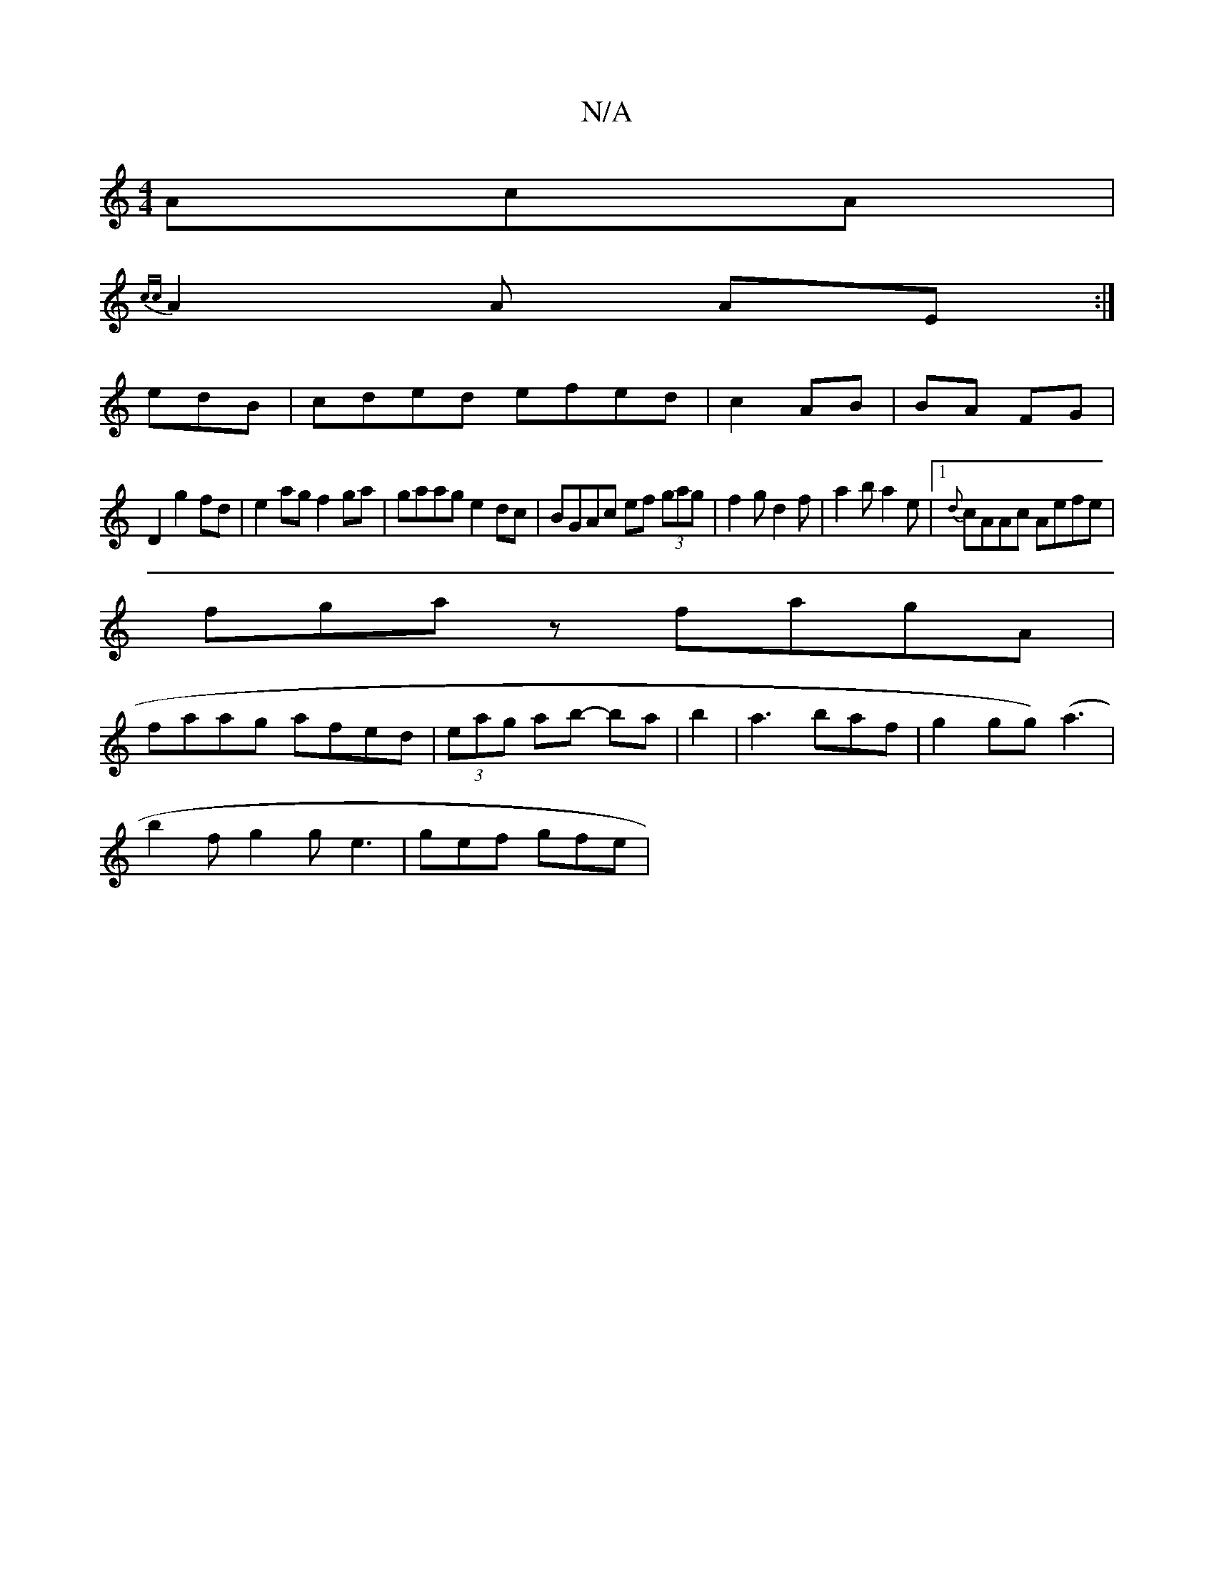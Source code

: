 X:1
T:N/A
M:4/4
R:N/A
K:Cmajor
AcA|
{cc}A2 A AE:|
edB|cded efed|c2 AB|BA FG|
D2 g2 fd|e2 ag f2 ga|gaag e2dc|BGAc ef (3gag|f2 g d2f|a2b a2e|[1 {d}cAAc Aefe|
fgaz fagA|
faag afed|(3eag ab- ba|b2|a3 baf|g2 gg)(a3 |
b2f g2g e3|gef gfe|